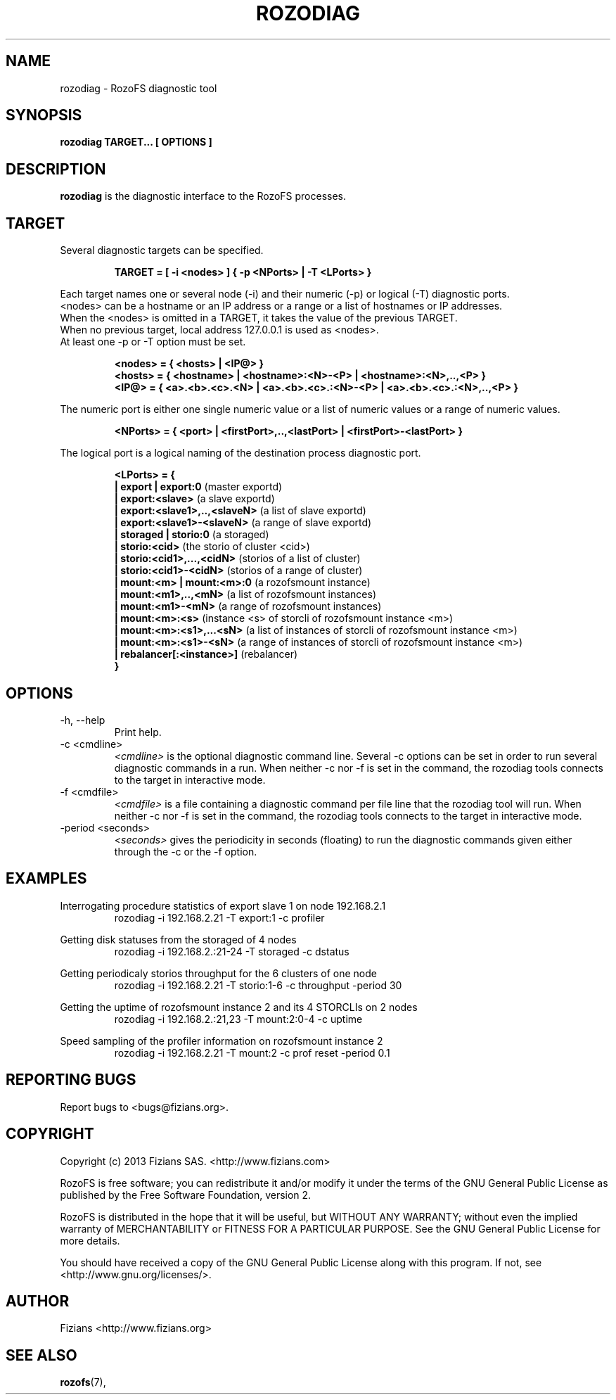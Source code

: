.\" Process this file with
.\" groff -man -Tascii rozodiag.8
.\"
.TH ROZODIAG 8 "FEBRUARY 2015" RozoFS "User Manuals"
.SH NAME
rozodiag \- RozoFS diagnostic tool
.SH SYNOPSIS
.B rozodiag TARGET... [ OPTIONS ]
.B
.SH DESCRIPTION
.B rozodiag
is the diagnostic interface to the RozoFS processes.
.SH TARGET
.P 
 Several diagnostic targets can be specified. 
.P
.RS 
.B TARGET = [ -i <nodes> ] { -p <NPorts> | -T <LPorts> }
.RE
.P
 Each target names one or several node (-i) and their numeric (-p) or logical (-T) diagnostic ports.
 <nodes> can be a hostname or an IP address or a range or a list of hostnames or IP addresses.
 When the <nodes> is omitted in a TARGET, it takes the value of the previous TARGET. 
 When no previous target, local address 127.0.0.1 is used as <nodes>.
 At least one -p or -T option must be set.
.P
.RS 
.B <nodes> = { <hosts> | <IP@> }
.RE
.RS
.B <hosts> = { <hostname> | <hostname>:<N>-<P> | <hostname>:<N>,..,<P> }
.RE
.RS
.B <IP@> = { <a>.<b>.<c>.<N> | <a>.<b>.<c>.:<N>-<P> | <a>.<b>.<c>.:<N>,..,<P> } 
.RE
.P
 The numeric port is either one single numeric value or a list of numeric values or a range of numeric values.
.P
.RS
.B <NPorts> = { <port> | <firstPort>,..,<lastPort> | <firstPort>-<lastPort> }
.RE
.P
 The logical port is a logical naming of the destination process diagnostic port.
.P
.RS
.B <LPorts> = { 
.RE
.RS
.B | export | export:0                
(master exportd)  
.RE
.RS
.B | export:<slave>                   
(a slave exportd)
.RE
.RS
.B | export:<slave1>,..,<slaveN>      
(a list of slave exportd)
.RE
.RS
.B | export:<slave1>-<slaveN>         
(a range of slave exportd)
.RE
.RS
.B | storaged | storio:0                        
(a storaged)
.RE
.RS
.B | storio:<cid>                     
(the storio of cluster <cid>)
.RE
.RS
.B | storio:<cid1>,...,<cidN>         
(storios of a list of cluster)
.RE
.RS
.B | storio:<cid1>-<cidN>             
(storios of a range of cluster)
.RE
.RS
.B | mount:<m> | mount:<m>:0          
(a rozofsmount instance)
.RE
.RS
.B | mount:<m1>,..,<mN>               
(a list of rozofsmount instances)
.RE
.RS
.B | mount:<m1>-<mN>                  
(a range of rozofsmount instances)
.RE
.RS
.B | mount:<m>:<s>                    
(instance <s> of storcli of rozofsmount instance <m>)
.RE
.RS
.B | mount:<m>:<s1>,...<sN>           
(a list of instances of storcli of rozofsmount instance <m>)
.RE
.RS
.B | mount:<m>:<s1>-<sN>              
(a range of instances of storcli of rozofsmount instance <m>)
.RE
.RS
.B | rebalancer[:<instance>]          
(rebalancer)  
.RE
.RS
.B }
.RE         
.SH OPTIONS
.IP "-h, --help"
.RS
Print help. 
.RE
.IP "-c <cmdline>"
.RS
.I <cmdline>
is the optional diagnostic command line. Several -c options can be set
in order to run several diagnostic commands in a run. 
When neither -c nor -f is set in the command, 
the rozodiag tools connects to the target in interactive mode.
.RE
.IP "-f <cmdfile>"
.RS
.I <cmdfile> 
is a file containing a diagnostic command per file line that the
rozodiag tool will run. 
When neither -c nor -f is set in the command, 
the rozodiag tools connects to the target in interactive mode.
.RE
.IP "-period <seconds>"
.RS
.I <seconds>
gives the periodicity in seconds (floating) to run the diagnostic commands given either
through the -c or the -f option. 
.SH EXAMPLES
.P
Interrogating procedure statistics of export slave 1 on node 192.168.2.1 
.RS
rozodiag -i 192.168.2.21 -T export:1 -c profiler
.RE
.P
Getting disk statuses from the storaged of 4 nodes
.RS
rozodiag -i 192.168.2.:21-24 -T storaged -c dstatus
.RE
.P
Getting periodicaly storios throughput for the 6 clusters of one node
.RS
rozodiag -i 192.168.2.21 -T storio:1-6 -c throughput -period 30
.RE
.P
Getting the uptime of rozofsmount instance 2 and its 4 STORCLIs on 2 nodes
.RS
rozodiag -i 192.168.2.:21,23 -T mount:2:0-4 -c uptime
.RE
.P
Speed sampling of the profiler information on rozofsmount instance 2
.RS
rozodiag -i 192.168.2.21 -T mount:2 -c prof reset -period 0.1
.RE
.\".SH ENVIRONMENT
.\".SH DIAGNOSTICS
.SH "REPORTING BUGS"
Report bugs to <bugs@fizians.org>.
.SH COPYRIGHT
Copyright (c) 2013 Fizians SAS. <http://www.fizians.com>

RozoFS is free software; you can redistribute it and/or modify
it under the terms of the GNU General Public License as published
by the Free Software Foundation, version 2.

RozoFS is distributed in the hope that it will be useful, but
WITHOUT ANY WARRANTY; without even the implied warranty of
MERCHANTABILITY or FITNESS FOR A PARTICULAR PURPOSE.  See the GNU
General Public License for more details.

You should have received a copy of the GNU General Public License
along with this program.  If not, see <http://www.gnu.org/licenses/>.
.SH AUTHOR
Fizians <http://www.fizians.org>
.SH "SEE ALSO"
.BR rozofs (7),
